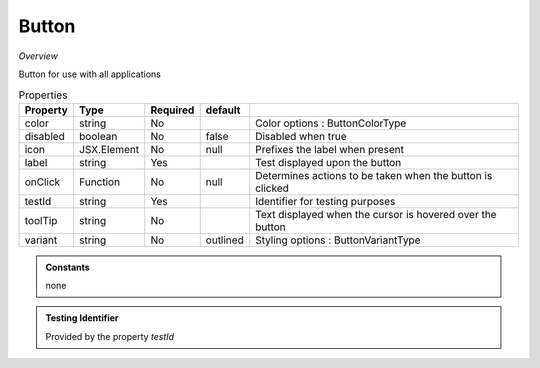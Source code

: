 Button
~~~~~~

*Overview*

Button for use with all applications

.. code-block:: sh
   :caption: Example : Default usage

   import { Button } from '@ska-telescope/ska-gui-components';

   ...

   <Button data={data} testId="testId" />


.. csv-table:: Properties
   :header: "Property", "Type", "Required", "default", ""

    "color", "string", "No", "", "Color options : ButtonColorType"
    "disabled", "boolean", "No", "false", "Disabled when true"
    "icon", "JSX.Element", "No", "null", "Prefixes the label when present"
    "label", "string", "Yes", "", "Test displayed upon the button"
    "onClick", "Function", "No", "null", "Determines actions to be taken when the button is clicked"
    "testId", "string", "Yes", "", "Identifier for testing purposes"
    "toolTip", "string", "No", "", "Text displayed when the cursor is hovered over the button"
    "variant", "string", "No", "outlined", "Styling options : ButtonVariantType"
    
.. admonition:: Constants

    none

.. admonition:: Testing Identifier

   Provided by the property *testId*